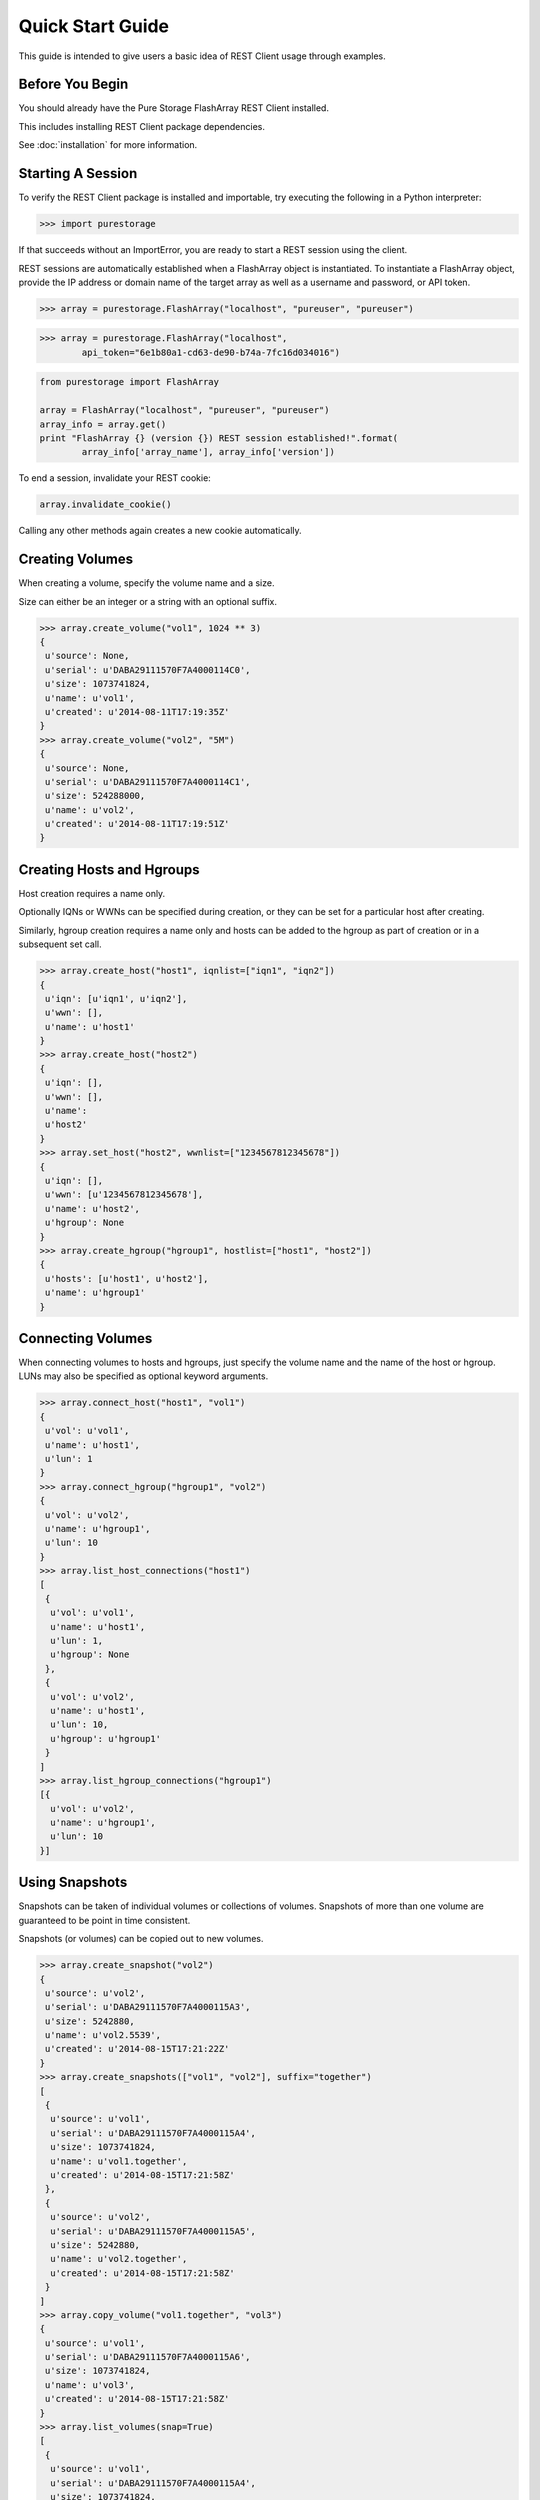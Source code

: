 Quick Start Guide
=================

This guide is intended to give users a basic idea of REST Client usage
through examples.


Before You Begin
----------------

You should already have the Pure Storage FlashArray REST Client installed.

This includes installing REST Client package dependencies.

See :doc:`installation` for more information.


Starting A Session
------------------

To verify the REST Client package is installed and importable, try executing
the following in a Python interpreter:

.. code-block:: python

    >>> import purestorage


If that succeeds without an ImportError, you are ready to start a REST session
using the client.

REST sessions are automatically established when a FlashArray object is
instantiated. To instantiate a FlashArray object, provide the IP address
or domain name of the target array as well as a username and password, or
API token.

.. code-block:: python

    >>> array = purestorage.FlashArray("localhost", "pureuser", "pureuser")


.. code-block:: python

    >>> array = purestorage.FlashArray("localhost",
            api_token="6e1b80a1-cd63-de90-b74a-7fc16d034016")


.. code-block:: python

    from purestorage import FlashArray

    array = FlashArray("localhost", "pureuser", "pureuser")
    array_info = array.get()
    print "FlashArray {} (version {}) REST session established!".format(
            array_info['array_name'], array_info['version'])


To end a session, invalidate your REST cookie:

.. code-block:: python

    array.invalidate_cookie()


Calling any other methods again creates a new cookie automatically.


Creating Volumes
----------------

When creating a volume, specify the volume name and a size.

Size can either be an integer or a string with an optional suffix.

.. code-block:: python

        >>> array.create_volume("vol1", 1024 ** 3)
        {
         u'source': None,
         u'serial': u'DABA29111570F7A4000114C0',
         u'size': 1073741824,
         u'name': u'vol1',
         u'created': u'2014-08-11T17:19:35Z'
        }
        >>> array.create_volume("vol2", "5M")
        {
         u'source': None,
         u'serial': u'DABA29111570F7A4000114C1',
         u'size': 524288000,
         u'name': u'vol2',
         u'created': u'2014-08-11T17:19:51Z'
        }


Creating Hosts and Hgroups
--------------------------

Host creation requires a name only.

Optionally IQNs or WWNs can be specified during creation, or they can
be set for a particular host after creating.

Similarly, hgroup creation requires a name only and hosts can be
added to the hgroup as part of creation or in a subsequent set call.

.. code-block:: python

        >>> array.create_host("host1", iqnlist=["iqn1", "iqn2"])
        {
         u'iqn': [u'iqn1', u'iqn2'],
         u'wwn': [],
         u'name': u'host1'
        }
        >>> array.create_host("host2")
        {
         u'iqn': [],
         u'wwn': [],
         u'name':
         u'host2'
        }
        >>> array.set_host("host2", wwnlist=["1234567812345678"])
        {
         u'iqn': [],
         u'wwn': [u'1234567812345678'],
         u'name': u'host2',
         u'hgroup': None
        }
        >>> array.create_hgroup("hgroup1", hostlist=["host1", "host2"])
        {
         u'hosts': [u'host1', u'host2'],
         u'name': u'hgroup1'
        }


Connecting Volumes
------------------

When connecting volumes to hosts and hgroups, just specify the volume name
and the name of the host or hgroup. LUNs may also be specified as optional
keyword arguments.

.. code-block:: python

        >>> array.connect_host("host1", "vol1")
        {
         u'vol': u'vol1',
         u'name': u'host1',
         u'lun': 1
        }
        >>> array.connect_hgroup("hgroup1", "vol2")
        {
         u'vol': u'vol2',
         u'name': u'hgroup1',
         u'lun': 10
        }
        >>> array.list_host_connections("host1")
        [
         {
          u'vol': u'vol1',
          u'name': u'host1',
          u'lun': 1,
          u'hgroup': None
         },
         {
          u'vol': u'vol2',
          u'name': u'host1',
          u'lun': 10,
          u'hgroup': u'hgroup1'
         }
        ]
        >>> array.list_hgroup_connections("hgroup1")
        [{
          u'vol': u'vol2',
          u'name': u'hgroup1',
          u'lun': 10
        }]


Using Snapshots
---------------

Snapshots can be taken of individual volumes or collections of volumes. Snapshots
of more than one volume are guaranteed to be point in time consistent.

Snapshots (or volumes) can be copied out to new volumes.

.. code-block:: python

        >>> array.create_snapshot("vol2")
        {
         u'source': u'vol2',
         u'serial': u'DABA29111570F7A4000115A3',
         u'size': 5242880,
         u'name': u'vol2.5539',
         u'created': u'2014-08-15T17:21:22Z'
        }
        >>> array.create_snapshots(["vol1", "vol2"], suffix="together")
        [
         {
          u'source': u'vol1',
          u'serial': u'DABA29111570F7A4000115A4',
          u'size': 1073741824,
          u'name': u'vol1.together',
          u'created': u'2014-08-15T17:21:58Z'
         },
         {
          u'source': u'vol2',
          u'serial': u'DABA29111570F7A4000115A5',
          u'size': 5242880,
          u'name': u'vol2.together',
          u'created': u'2014-08-15T17:21:58Z'
         }
        ]
        >>> array.copy_volume("vol1.together", "vol3")
        {
         u'source': u'vol1',
         u'serial': u'DABA29111570F7A4000115A6',
         u'size': 1073741824,
         u'name': u'vol3',
         u'created': u'2014-08-15T17:21:58Z'
        }
        >>> array.list_volumes(snap=True)
        [
         {
          u'source': u'vol1',
          u'serial': u'DABA29111570F7A4000115A4',
          u'size': 1073741824,
          u'name': u'vol1.together',
          u'created': u'2014-08-15T17:21:58Z'
         },
         {
          u'source': u'vol2',
          u'serial': u'DABA29111570F7A4000115A5',
          u'size': 5242880,
          u'name': u'vol2.together',
          u'created': u'2014-08-15T17:21:58Z'
         },
         {
          u'source': u'vol2',
          u'serial': u'DABA29111570F7A4000115A3',
          u'size': 5242880,
          u'name': u'vol2.5539',
          u'created': u'2014-08-15T17:21:22Z'
         }
        ]


Disconnecting and Destroying Volumes
------------------------------------

Volumes must be disconnected before they can be destroyed, just as hosts must
be disconnected before they can be deleted.

A destroyed volume may be recovered (for up to 24 hours following destruction)
or explicitly eradicated.

.. code-block:: python

        >>> array.disconnect_host("host1", "vol1")
        {
         u'vol': u'vol1',
         u'name': u'host1'
        }
        >>> array.destroy_volume("vol1")
        {
         u'name': u'vol1'
        }
        >>> array.list_volumes(pending_only=True)
        [
         {
          u'name': u'vol1',
          u'created': u'2014-08-15T17:13:08Z',
          u'source': None,
          u'time_remaining': 86400,
          u'serial': u'DABA29111570F7A4000115A1',
          u'size': 1073741824
         }
        ]
        >>> array.recover_volume("vol1")
        {
         u'name': u'vol1'
        }
        >>> array.rename_volume("vol1", "renamed")
        {
         u'name': u'renamed'
        }
        >>> array.destroy_volume("renamed")
        {
         u'name': u'renamed'
        }
        >>> array.eradicate_volume("renamed")
        {
         u'name': u'renamed'
        }
        >>> array.list_volumes(pending_only=True)
        []
